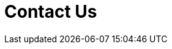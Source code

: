 :slug: contact-us/
:description: TODO
:keywords: TODO
:form: https://fluidattacks.com/forms/contact
:template: form

= Contact Us
